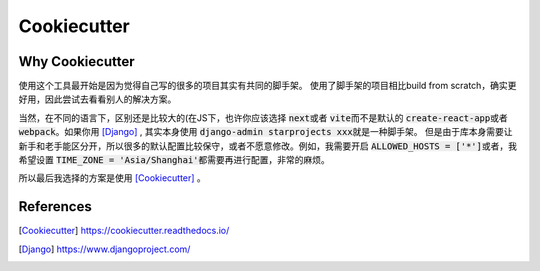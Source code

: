 ============
Cookiecutter
============


Why Cookiecutter
================

使用这个工具最开始是因为觉得自己写的很多的项目其实有共同的脚手架。
使用了脚手架的项目相比build from scratch，确实更好用，因此尝试去看看别人的解决方案。

当然，在不同的语言下，区别还是比较大的(在JS下，也许你应该选择 \ :code:`next`\或者 \ :code:`vite`\而不是默认的 \ :code:`create-react-app`\或者 \ :code:`webpack`\。如果你用 [Django]_ , 其实本身使用 \ :code:`django-admin starprojects xxx`\就是一种脚手架。
但是由于库本身需要让新手和老手能区分开，所以很多的默认配置比较保守，或者不愿意修改。例如，我需要开启 \ :code:`ALLOWED_HOSTS = ['*']`\ 或者，我希望设置 \ :code:`TIME_ZONE = 'Asia/Shanghai'`\ 都需要再进行配置，非常的麻烦。

所以最后我选择的方案是使用 [Cookiecutter]_ 。


References
==========

.. [Cookiecutter] https://cookiecutter.readthedocs.io/

.. [Django] https://www.djangoproject.com/


.. raw:: html

   <div class="section" />
